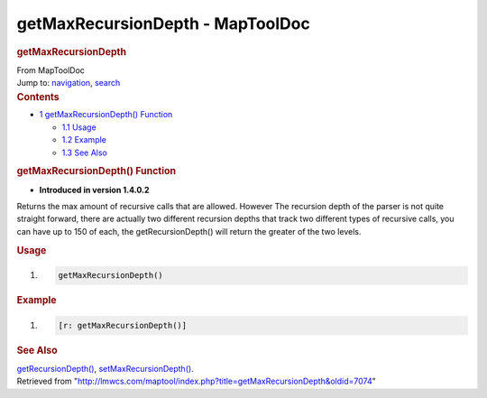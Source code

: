 =================================
getMaxRecursionDepth - MapToolDoc
=================================

.. contents::
   :depth: 3
..

.. container:: noprint
   :name: mw-page-base

.. container:: noprint
   :name: mw-head-base

.. container:: mw-body
   :name: content

   .. container:: mw-indicators

   .. rubric:: getMaxRecursionDepth
      :name: firstHeading
      :class: firstHeading

   .. container:: mw-body-content
      :name: bodyContent

      .. container::
         :name: siteSub

         From MapToolDoc

      .. container::
         :name: contentSub

      .. container:: mw-jump
         :name: jump-to-nav

         Jump to: `navigation <#mw-head>`__, `search <#p-search>`__

      .. container:: mw-content-ltr
         :name: mw-content-text

         .. container:: toc
            :name: toc

            .. container::
               :name: toctitle

               .. rubric:: Contents
                  :name: contents

            -  `1 getMaxRecursionDepth()
               Function <#getMaxRecursionDepth.28.29_Function>`__

               -  `1.1 Usage <#Usage>`__
               -  `1.2 Example <#Example>`__
               -  `1.3 See Also <#See_Also>`__

         .. rubric:: getMaxRecursionDepth() Function
            :name: getmaxrecursiondepth-function

         .. container:: template_version

            • **Introduced in version 1.4.0.2**

         .. container:: template_description

            Returns the max amount of recursive calls that are allowed.
            However The recursion depth of the parser is not quite
            straight forward, there are actually two different recursion
            depths that track two different types of recursive calls,
            you can have up to 150 of each, the getRecursionDepth() will
            return the greater of the two levels.

         .. rubric:: Usage
            :name: usage

         .. container:: mw-geshi mw-code mw-content-ltr

            .. container:: mtmacro source-mtmacro

               #. .. code-block:: none

                     getMaxRecursionDepth()

         .. rubric:: Example
            :name: example

         .. container:: template_example

            .. container:: mw-geshi mw-code mw-content-ltr

               .. container:: mtmacro source-mtmacro

                  #. .. code-block:: none

                        [r: getMaxRecursionDepth()]

         .. rubric:: See Also
            :name: see-also

         .. container:: template_also

            `getRecursionDepth() <getRecursionDepth>`__,
            `setMaxRecursionDepth() <setMaxRecursionDepth>`__.

      .. container:: printfooter

         Retrieved from
         "http://lmwcs.com/maptool/index.php?title=getMaxRecursionDepth&oldid=7074"

